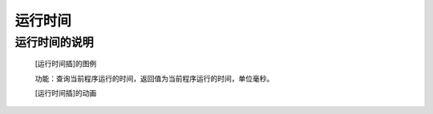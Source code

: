**运行时间**
======================

**运行时间的说明**
>>>>>>>>>>>>>>>>>>>>>>>>>>>>>>>>>

	[运行时间插]的图例

	.. image:: images/TurnipBit/running_time.png

	功能：查询当前程序运行的时间，返回值为当前程序运行的时间，单位毫秒。

	[运行时间插]的动画

	.. image:: images/TurnipBit/running_time.gif